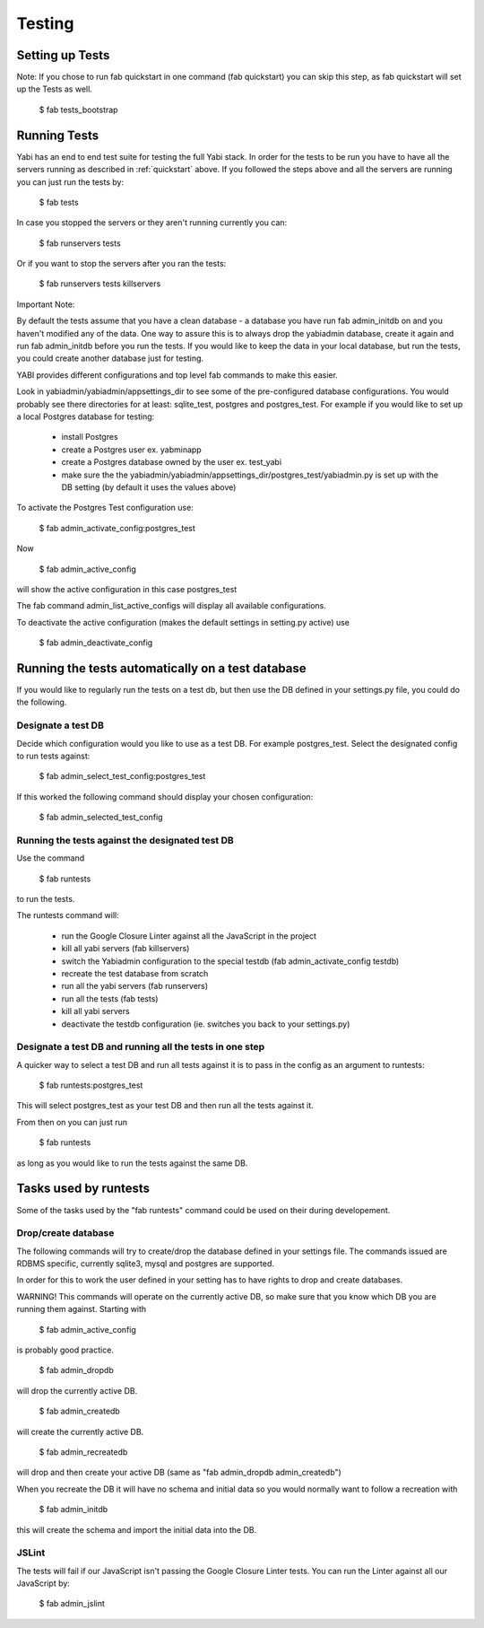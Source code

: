 .. index::
   single: testing

Testing
=======

Setting up Tests
----------------

Note: If you chose to run fab quickstart in one command (fab quickstart)
you can skip this step, as fab quickstart will set up the Tests as well.

    $ fab tests_bootstrap

Running Tests
-------------

Yabi has an end to end test suite for testing the full Yabi stack. 
In order for the tests to be run you have to have all the servers running as described in :ref:`quickstart` above.
If you followed the steps above and all the servers are running you can just run the tests by:

    $ fab tests

In case you stopped the servers or they aren't running currently you can:

    $ fab runservers tests

Or if you want to stop the servers after you ran the tests:

    $ fab runservers tests killservers

Important Note:

By default the tests assume that you have a clean database - a database you have run fab admin_initdb on and you haven't modified any of the data.
One way to assure this is to always drop the yabiadmin database, create it again and run fab admin_initdb before you run the tests.
If you would like to keep the data in your local database, but run the tests, you could create another database just for testing.

YABI provides different configurations and top level fab commands to make this easier.

Look in yabiadmin/yabiadmin/appsettings_dir to see some of the pre-configured database configurations. You would probably see there directories for at least: sqlite_test, postgres and postgres_test.
For example if you would like to set up a local Postgres database for testing:
 
    - install Postgres
    - create a Postgres user ex. yabminapp
    - create a Postgres database owned by the user ex. test_yabi
    - make sure the the yabiadmin/yabiadmin/appsettings_dir/postgres_test/yabiadmin.py is set up with the DB setting (by default it uses the values above)

To activate the Postgres Test configuration use:

    $ fab admin_activate_config:postgres_test

Now

    $ fab admin_active_config 

will show the active configuration in this case postgres_test


The fab command admin_list_active_configs will display all available configurations.

To deactivate the active configuration (makes the default settings in setting.py active) use

    $ fab admin_deactivate_config


Running the tests automatically on a test database
--------------------------------------------------

If you would like to regularly run the tests on a test db, but then use the DB defined in your settings.py file, you could do the following.


Designate a test DB
^^^^^^^^^^^^^^^^^^^

Decide which configuration would you like to use as a test DB. For example postgres_test.
Select the designated config to run tests against:

    $ fab admin_select_test_config:postgres_test

If this worked the following command should display your chosen configuration:

    $ fab admin_selected_test_config


Running the tests against the designated test DB
^^^^^^^^^^^^^^^^^^^^^^^^^^^^^^^^^^^^^^^^^^^^^^^^

Use the command 

    $ fab runtests

to run the tests.

The runtests command will:

    - run the Google Closure Linter against all the JavaScript in the project
    - kill all yabi servers (fab killservers)
    - switch the Yabiadmin configuration to the special testdb (fab admin_activate_config testdb)
    - recreate the test database from scratch
    - run all the yabi servers (fab runservers)
    - run all the tests (fab tests)
    - kill all yabi servers
    - deactivate the testdb configuration (ie. switches you back to your settings.py)

Designate a test DB and running all the tests in one step
^^^^^^^^^^^^^^^^^^^^^^^^^^^^^^^^^^^^^^^^^^^^^^^^^^^^^^^^^

A quicker way to select a test DB and run all tests against it is to pass in the config as an argument to runtests:

    $ fab runtests:postgres_test

This will select postgres_test as your test DB and then run all the tests against it.

From then on you can just run

    $ fab runtests

as long as you would like to run the tests against the same DB.


Tasks used by runtests
----------------------

Some of the tasks used by the "fab runtests" command could be used on their during developement.

Drop/create database
^^^^^^^^^^^^^^^^^^^^

The following commands will try to create/drop the database defined in your settings file.
The commands issued are RDBMS specific, currently sqlite3, mysql and postgres are supported.

In order for this to work the user defined in your setting has to have rights to drop and create databases.

WARNING! This commands will operate on the currently active DB, so make sure that you know which DB you are running them against. Starting with

    $ fab admin_active_config

is probably good practice.

    $ fab admin_dropdb

will drop the currently active DB.

    $ fab admin_createdb

will create the currently active DB.

    $ fab admin_recreatedb

will drop and then create your active DB (same as "fab admin_dropdb admin_createdb")

When you recreate the DB it will have no schema and initial data so you would normally want to follow a recreation with

    $ fab admin_initdb

this will create the schema and import the initial data into the DB.


JSLint
^^^^^^

The tests will fail if our JavaScript isn't passing the Google Closure Linter tests. You can run the Linter against all our JavaScript by:

    $ fab admin_jslint

